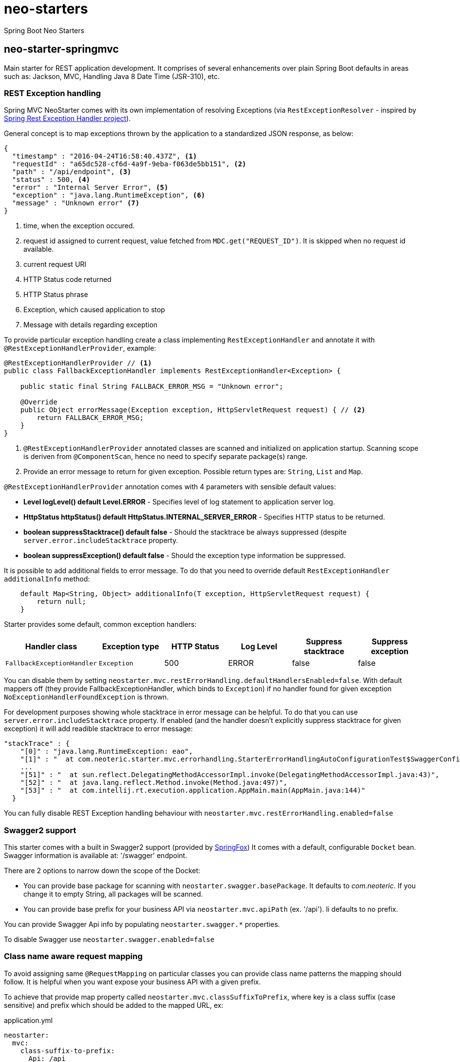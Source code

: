 # neo-starters
Spring Boot Neo Starters


## neo-starter-springmvc

Main starter for REST application development. It comprises of several
enhancements over plain Spring Boot defaults in areas such as: Jackson,
MVC, Handling Java 8 Date Time (JSR-310), etc.

### REST Exception handling

Spring MVC NeoStarter comes with its own implementation of resolving Exceptions (via `RestExceptionResolver` - inspired by
https://github.com/jirutka/spring-rest-exception-handler/[Spring Rest Exception Handler project]).

General concept is to map exceptions thrown by the application to a standardized JSON response, as below:
[source,json]
----
{
  "timestamp" : "2016-04-24T16:58:40.437Z", <1>
  "requestId" : "a65dc528-cf6d-4a9f-9eba-f063de5bb151", <2>
  "path" : "/api/endpoint", <3>
  "status" : 500, <4>
  "error" : "Internal Server Error", <5>
  "exception" : "java.lang.RuntimeException", <6>
  "message" : "Unknown error" <7>
}
----
<1> time, when the exception occured.
<2> request id assigned to current request, value fetched from `MDC.get("REQUEST_ID")`. It is skipped when no request id available.
<3> current request URI
<4> HTTP Status code returned
<5> HTTP Status phrase
<6> Exception, which caused application to stop
<7> Message with details regarding exception

To provide particular exception handling create a class implementing `RestExceptionHandler`
and annotate it with `@RestExceptionHandlerProvider`, example:

[source,java]
----
@RestExceptionHandlerProvider // <1>
public class FallbackExceptionHandler implements RestExceptionHandler<Exception> {

    public static final String FALLBACK_ERROR_MSG = "Unknown error";

    @Override
    public Object errorMessage(Exception exception, HttpServletRequest request) { // <2>
        return FALLBACK_ERROR_MSG;
    }
}
----
<1> `@RestExceptionHandlerProvider` annotated classes are scanned and initialized on application startup. Scanning scope is deriven from `@ComponentScan`, hence no need to specify separate package(s) range. 
<2> Provide an error message to return for given exception. Possible return types are: `String`, `List` and `Map`.

`@RestExceptionHandlerProvider` annotation comes with 4 parameters with sensible default values:

* *Level logLevel() default Level.ERROR* - Specifies level of log statement to application server log.
* *HttpStatus httpStatus() default HttpStatus.INTERNAL_SERVER_ERROR* - Specifies HTTP status to be returned.
* *boolean suppressStacktrace() default false* - Should the stacktrace be always suppressed (despite `server.error.includeStacktrace` property.
* *boolean suppressException() default false* - Should the exception type information be suppressed.

It is possible to add additional fields to error message. To do that you need to override default `RestExceptionHandler` `additionalInfo` method:

[source,java]
----
    default Map<String, Object> additionalInfo(T exception, HttpServletRequest request) {
        return null;
    }
----

Starter provides some default, common exception handlers:

|===
|Handler class |Exception type |HTTP Status |Log Level| Suppress stacktrace| Suppress exception

|`FallbackExceptionHandler`
|`Exception`
|500
|ERROR
|false
|false
|===

You can disable them by setting `neostarter.mvc.restErrorHandling.defaultHandlersEnabled=false`. With default mappers off (they provide FallbackExceptionHandler, which binds to `Exception`) if no handler found for given exception `NoExceptionHandlerFoundException` is thrown.

For development purposes showing whole stacktrace in error message can be helpful. To do that you can use `server.error.includeStacktrace` property. If enabled (and the handler doesn't explicitly suppress stacktrace for given exception) it will add readible stacktrace to error message:

[source,json]
----
"stackTrace" : {
    "[0]" : "java.lang.RuntimeException: eao",
    "[1]" : "  at com.neoteric.starter.mvc.errorhandling.StarterErrorHandlingAutoConfigurationTest$SwaggerConfiguration.hello(StarterErrorHandlingAutoConfigurationTest.java:138)",
    ...
    "[51]" : "  at sun.reflect.DelegatingMethodAccessorImpl.invoke(DelegatingMethodAccessorImpl.java:43)",
    "[52]" : "  at java.lang.reflect.Method.invoke(Method.java:497)",
    "[53]" : "  at com.intellij.rt.execution.application.AppMain.main(AppMain.java:144)"
  }
----

You can fully disable REST Exception handling behaviour with `neostarter.mvc.restErrorHandling.enabled=false`



### Swagger2 support

This starter comes with a built in Swagger2 support (provided by http://springfox.github.io/springfox/[SpringFox])
It comes with a default, configurable `Docket` bean. Swagger information is available at: '/swagger' endpoint.

There are 2 options to narrow down the scope of the Docket:

- You can provide base package for scanning with `neostarter.swagger.basePackage`. It defaults to _com.neoteric_. If you
change it to empty String, all packages will be scanned.
- You can provide base prefix for your business API via `neostarter.mvc.apiPath` (ex. '/api'). Ii defaults to no prefix.

You can provide Swagger Api info by populating `neostarter.swagger.*` properties.

To disable Swagger use `neostarter.swagger.enabled=false`


### Class name aware request mapping

To avoid assigning same `@RequestMapping` on particular classes you can provide class name patterns
the mapping should follow. It is helpful when you want expose your business API with a given prefix.

To achieve that provide map property called `neostarter.mvc.classSuffixToPrefix`, where key is a class suffix
(case sensitive) and prefix which should be added to the mapped URL, ex:

[source,yml]
.application.yml
----
neostarter:
  mvc:
    class-suffix-to-prefix:
      Api: /api
----

That would maps the Controller's `get()` method:
[source,java]
----
@RestController
@RequestMapping("/anotherPrefix")
public class ImportantResourceApi {

    @GetMapping("/finish")
    public void get() {
    }

}
----

to a URL: */api/important-resource/anotherprefix/finish*, where `important-resource` name can be generated in
several ways. It's backed by Guava's
`http://docs.guava-libraries.googlecode.com/git/javadoc/com/google/common/base/CaseFormat.html[CaseFormat]`,
 the default is `CaseFormat.LOWER_HYPHEN`. To change that provide `neostarter.mvc.caseFormat` property, ex:
[source,yml]
.application.yml
----
neostarter:
  mvc:
    class-suffix-to-prefix:
      Api: /api
    case-format: lower_underscore
----

will produce: *api/importantResource/anotherprefix/finish*
